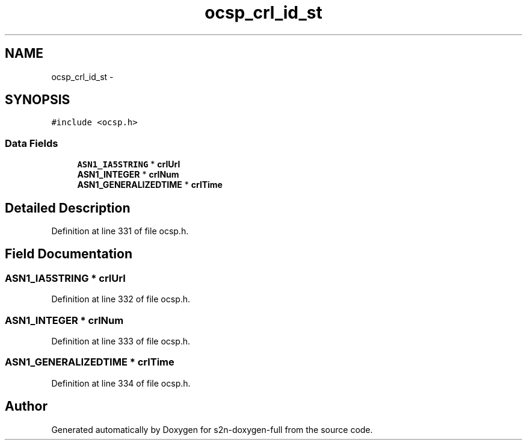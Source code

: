 .TH "ocsp_crl_id_st" 3 "Fri Aug 19 2016" "s2n-doxygen-full" \" -*- nroff -*-
.ad l
.nh
.SH NAME
ocsp_crl_id_st \- 
.SH SYNOPSIS
.br
.PP
.PP
\fC#include <ocsp\&.h>\fP
.SS "Data Fields"

.in +1c
.ti -1c
.RI "\fBASN1_IA5STRING\fP * \fBcrlUrl\fP"
.br
.ti -1c
.RI "\fBASN1_INTEGER\fP * \fBcrlNum\fP"
.br
.ti -1c
.RI "\fBASN1_GENERALIZEDTIME\fP * \fBcrlTime\fP"
.br
.in -1c
.SH "Detailed Description"
.PP 
Definition at line 331 of file ocsp\&.h\&.
.SH "Field Documentation"
.PP 
.SS "\fBASN1_IA5STRING\fP * crlUrl"

.PP
Definition at line 332 of file ocsp\&.h\&.
.SS "\fBASN1_INTEGER\fP * crlNum"

.PP
Definition at line 333 of file ocsp\&.h\&.
.SS "\fBASN1_GENERALIZEDTIME\fP * crlTime"

.PP
Definition at line 334 of file ocsp\&.h\&.

.SH "Author"
.PP 
Generated automatically by Doxygen for s2n-doxygen-full from the source code\&.
